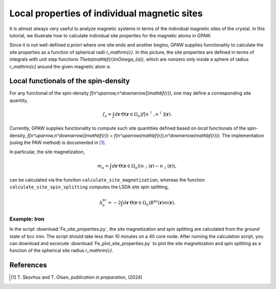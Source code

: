 .. _sites:

=============================================
Local properties of individual magnetic sites
=============================================

It is almost always very useful to analyze magnetic systems in terms of the
individual magnetic sites of the crystal. In this tutorial, we illustrate how
to calculate individual site properties for the magnetic atoms in GPAW.

Since it is not well-defined *a priori* where one site ends and another begins,
GPAW supplies functionality to calculate the site properties as a function of
spherical radii `r_\mathrm{c}`. In this picture, the site properties are defined
in terms of integrals with unit step functions
`\Theta(\mathbf{r}\in\Omega_{a})`, which are nonzero only inside a sphere of
radius `r_\mathrm{c}` around the given magnetic atom `a`.

Local functionals of the spin-density
=====================================

For any functional of the spin-density `f[n^\uparrow,n^\downarrow](\mathbf{r})`,
one may define a corresponding site quantity,

.. math::
   f_a = \int d\mathbf{r}\: \Theta(\mathbf{r}\in\Omega_{a})
   f[n^\uparrow,n^\downarrow](\mathbf{r}).

Currently, GPAW supplies functionality to compute such site quantities
defined based on *local* functionals of the spin-density,
`f[n^\uparrow,n^\downarrow](\mathbf{r}) = f(n^\uparrow(\mathbf{r}),n^\downarrow(\mathbf{r}))`.
The implementation (using the PAW method) is documented in [#Skovhus]_.

In particular, the site magnetization,

.. math::
   m_a = \int d\mathbf{r}\: \Theta(\mathbf{r}\in\Omega_{a})
   \left(n_\uparrow(\mathbf{r}) - n_\downarrow(\mathbf{r})\right),

can be calculated via the function ``calculate_site_magnetization``, whereas
the function ``calculate_site_spin_splitting`` computes the LSDA site spin
splitting,

.. math::
   \Delta_a^\mathrm{xc} = -2 \int d\mathbf{r}\: \Theta(\mathbf{r}\in\Omega_{a})
   B^\mathrm{xc}(\mathbf{r}) m(\mathbf{r}).

Example: Iron
-------------

In the script
:download:`Fe_site_properties.py`,
the site magnetization and spin splitting are calculated from the ground state
of bcc iron. The script should take less than 10 minutes on a 40 core node.
After running the calculation script, you can download and excecute
:download:`Fe_plot_site_properties.py`
to plot the site magnetization and spin splitting as a function of the
spherical site radius `r_\mathrm{c}`.


References
==========

.. [#Skovhus] T. Skovhus and T. Olsen,
           *publication in preparation*, (2024)
